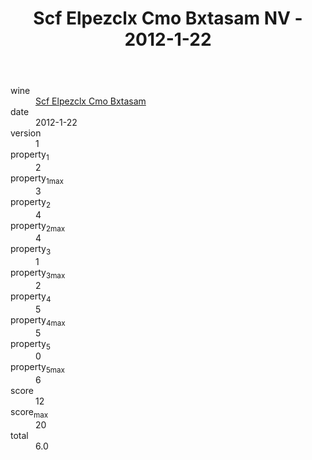 :PROPERTIES:
:ID:                     02ab38ad-803f-457e-814b-2d7b8c46a0a0
:END:
#+TITLE: Scf Elpezclx Cmo Bxtasam NV - 2012-1-22

- wine :: [[id:91d73b6f-ad31-4e3a-af42-2c6dfde787f7][Scf Elpezclx Cmo Bxtasam]]
- date :: 2012-1-22
- version :: 1
- property_1 :: 2
- property_1_max :: 3
- property_2 :: 4
- property_2_max :: 4
- property_3 :: 1
- property_3_max :: 2
- property_4 :: 5
- property_4_max :: 5
- property_5 :: 0
- property_5_max :: 6
- score :: 12
- score_max :: 20
- total :: 6.0


